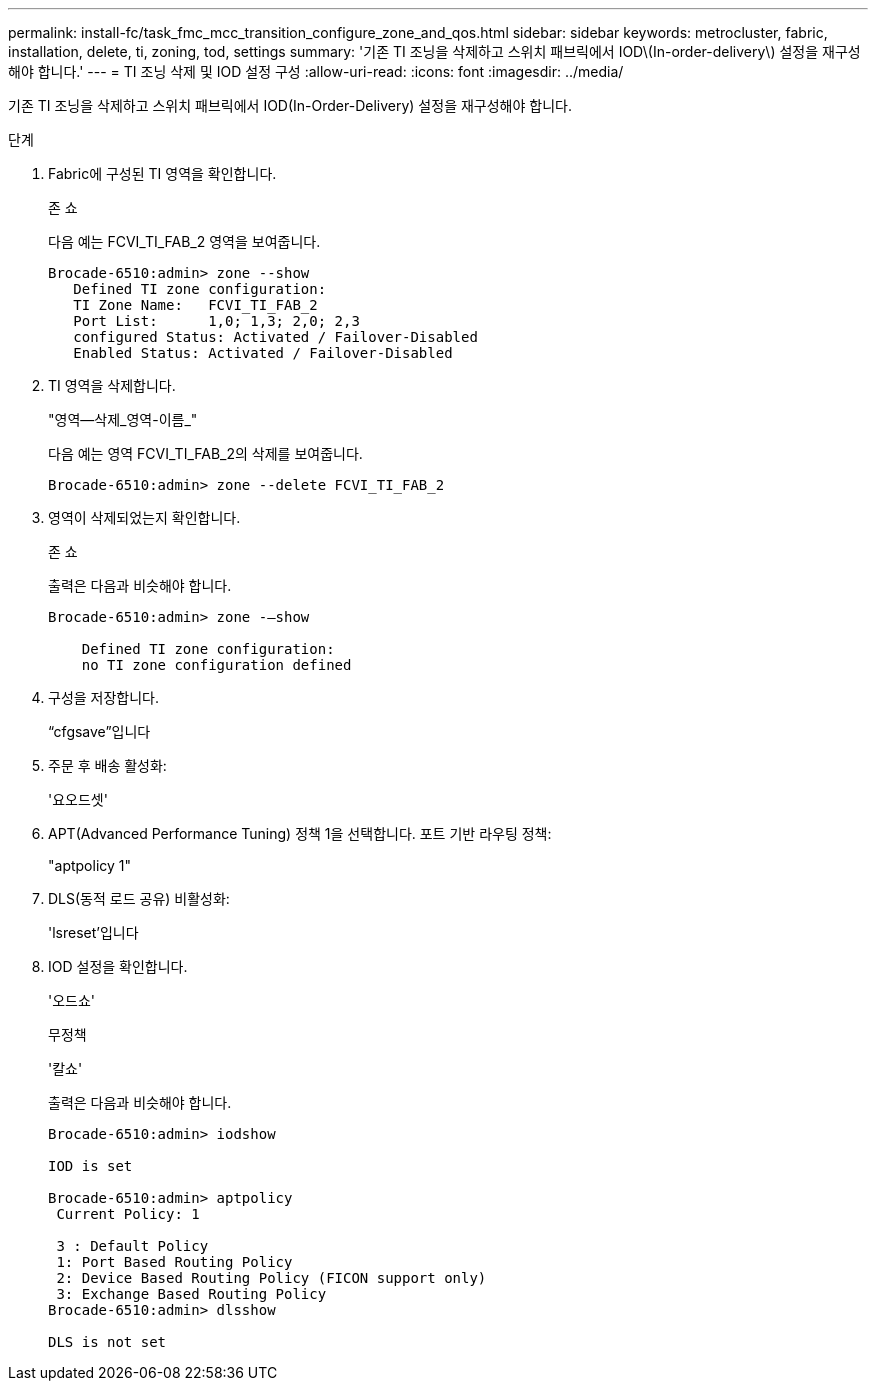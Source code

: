 ---
permalink: install-fc/task_fmc_mcc_transition_configure_zone_and_qos.html 
sidebar: sidebar 
keywords: metrocluster, fabric, installation, delete, ti, zoning, tod, settings 
summary: '기존 TI 조닝을 삭제하고 스위치 패브릭에서 IOD\(In-order-delivery\) 설정을 재구성해야 합니다.' 
---
= TI 조닝 삭제 및 IOD 설정 구성
:allow-uri-read: 
:icons: font
:imagesdir: ../media/


[role="lead"]
기존 TI 조닝을 삭제하고 스위치 패브릭에서 IOD(In-Order-Delivery) 설정을 재구성해야 합니다.

.단계
. Fabric에 구성된 TI 영역을 확인합니다.
+
존 쇼

+
다음 예는 FCVI_TI_FAB_2 영역을 보여줍니다.

+
[listing]
----
Brocade-6510:admin> zone --show
   Defined TI zone configuration:
   TI Zone Name:   FCVI_TI_FAB_2
   Port List:      1,0; 1,3; 2,0; 2,3
   configured Status: Activated / Failover-Disabled
   Enabled Status: Activated / Failover-Disabled
----
. TI 영역을 삭제합니다.
+
"영역--삭제_영역-이름_"

+
다음 예는 영역 FCVI_TI_FAB_2의 삭제를 보여줍니다.

+
[listing]
----
Brocade-6510:admin> zone --delete FCVI_TI_FAB_2
----
. 영역이 삭제되었는지 확인합니다.
+
존 쇼

+
출력은 다음과 비슷해야 합니다.

+
[listing]
----
Brocade-6510:admin> zone -–show

    Defined TI zone configuration:
    no TI zone configuration defined
----
. 구성을 저장합니다.
+
“cfgsave”입니다

. 주문 후 배송 활성화:
+
'요오드셋'

. APT(Advanced Performance Tuning) 정책 1을 선택합니다. 포트 기반 라우팅 정책:
+
"aptpolicy 1"

. DLS(동적 로드 공유) 비활성화:
+
'lsreset'입니다

. IOD 설정을 확인합니다.
+
'오드쇼'

+
무정책

+
'칼쇼'

+
출력은 다음과 비슷해야 합니다.

+
[listing]
----
Brocade-6510:admin> iodshow

IOD is set

Brocade-6510:admin> aptpolicy
 Current Policy: 1

 3 : Default Policy
 1: Port Based Routing Policy
 2: Device Based Routing Policy (FICON support only)
 3: Exchange Based Routing Policy
Brocade-6510:admin> dlsshow

DLS is not set
----

